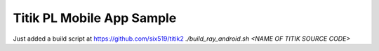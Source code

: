 Titik PL Mobile App Sample
==========================

Just added a build script at https://github.com/six519/titik2 `./build_ray_android.sh <NAME OF TITIK SOURCE CODE>`
